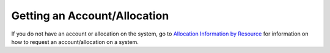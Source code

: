 Getting an Account/Allocation
-------------------------------

If you do not have an account or allocation on the system, go to `Allocation Information by Resource <https://docs.ncsa.illinois.edu/en/latest/allocations/by-resource.html#by-resource>`_ for information on how to request an account/allocation on a system.
